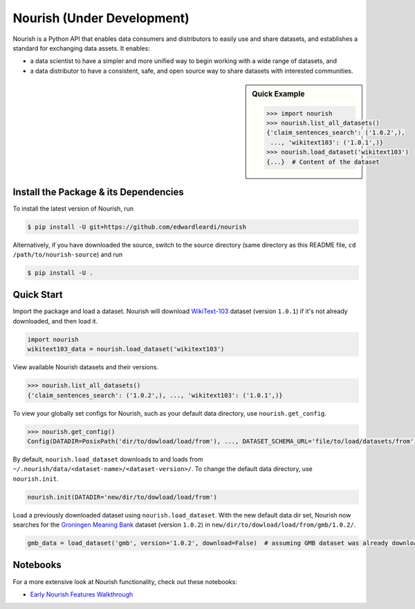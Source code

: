 .. role:: file(literal)
.. role:: func(literal)

.. readme-start

Nourish (Under Development)
===========================

.. image:: https://img.shields.io/pypi/v/nourish.svg
   :target: https://pypi.python.org/pypi/nourish
   :alt: PyPI

.. image:: https://img.shields.io/pypi/pyversions/nourish
   :target: https://pypi.python.org/pypi/nourish
   :alt: PyPI - Python Version

.. image:: https://img.shields.io/pypi/implementation/nourish
   :target: https://pypi.python.org/pypi/nourish
   :alt: PyPI - Implementation

.. image:: https://badges.gitter.im/edwardleardi/nourish.svg
   :target: https://gitter.im/edwardleardi/nourish
   :alt: Gitter

.. image:: https://github.com/edwardleardi/nourish/workflows/Runtime%20Tests/badge.svg
   :target: https://github.com/edwardleardi/nourish/commit/master
   :alt: Runtime Tests

.. image:: https://github.com/edwardleardi/nourish/workflows/Lint/badge.svg
   :target: https://github.com/edwardleardi/nourish/commit/master
   :alt: Lint

.. image:: https://github.com/edwardleardi/nourish/workflows/Docs/badge.svg
   :target: https://github.com/edwardleardi/nourish/commit/master
   :alt: Docs

.. image:: https://github.com/edwardleardi/nourish/workflows/Development%20Environment/badge.svg
   :target: https://github.com/edwardleardi/nourish/commit/master
   :alt: Development Environment

Nourish is a Python API that enables data consumers and distributors to easily use and share datasets, and establishes a
standard for exchanging data assets. It enables:

- a data scientist to have a simpler and more unified way to begin working with a wide range of datasets, and
- a data distributor to have a consistent, safe, and open source way to share datasets with interested communities.

.. sidebar:: Quick Example

   .. code-block:: python

      >>> import nourish
      >>> nourish.list_all_datasets()
      {'claim_sentences_search': ('1.0.2',),
       ..., 'wikitext103': ('1.0.1',)}
      >>> nourish.load_dataset('wikitext103')
      {...}  # Content of the dataset

Install the Package & its Dependencies
--------------------------------------

.. TODO: Prior to the first release, replace this section with installing from pypi

To install the latest version of Nourish, run

.. code-block:: console

   $ pip install -U git+https://github.com/edwardleardi/nourish

Alternatively, if you have downloaded the source, switch to the source directory (same directory as this README file,
``cd /path/to/nourish-source``) and run

.. code-block:: console

   $ pip install -U .

Quick Start
-----------

Import the package and load a dataset. Nourish will download `WikiText-103
<https://developer.ibm.com/exchanges/data/all/wikitext-103/>`__ dataset (version ``1.0.1``) if it's not already
downloaded, and then load it.

.. code-block:: python

   import nourish
   wikitext103_data = nourish.load_dataset('wikitext103')

View available Nourish datasets and their versions.

.. code-block:: python

   >>> nourish.list_all_datasets()
   {'claim_sentences_search': ('1.0.2',), ..., 'wikitext103': ('1.0.1',)}

To view your globally set configs for Nourish, such as your default data directory, use :func:`nourish.get_config`.

.. code-block:: python

   >>> nourish.get_config()
   Config(DATADIR=PosixPath('dir/to/dowload/load/from'), ..., DATASET_SCHEMA_URL='file/to/load/datasets/from')

By default, :func:`nourish.load_dataset` downloads to and loads from
:file:`~/.nourish/data/<dataset-name>/<dataset-version>/`. To change the default data directory, use :func:`nourish.init`.

.. code-block:: python

   nourish.init(DATADIR='new/dir/to/dowload/load/from')

Load a previously downloaded dataset using :func:`nourish.load_dataset`. With the new default data dir set, Nourish now
searches for the `Groningen Meaning Bank <https://developer.ibm.com/exchanges/data/all/groningen-meaning-bank/>`__
dataset (version ``1.0.2``) in :file:`new/dir/to/dowload/load/from/gmb/1.0.2/`.

.. code-block:: python

   gmb_data = load_dataset('gmb', version='1.0.2', download=False)  # assuming GMB dataset was already downloaded

Notebooks
---------

For a more extensive look at Nourish functionality, check out these notebooks:

* `Early Nourish Features Walkthrough <https://github.com/edwardleardi/nourish/blob/master/docs/notebooks/nourish-mvp-demo.ipynb>`__
